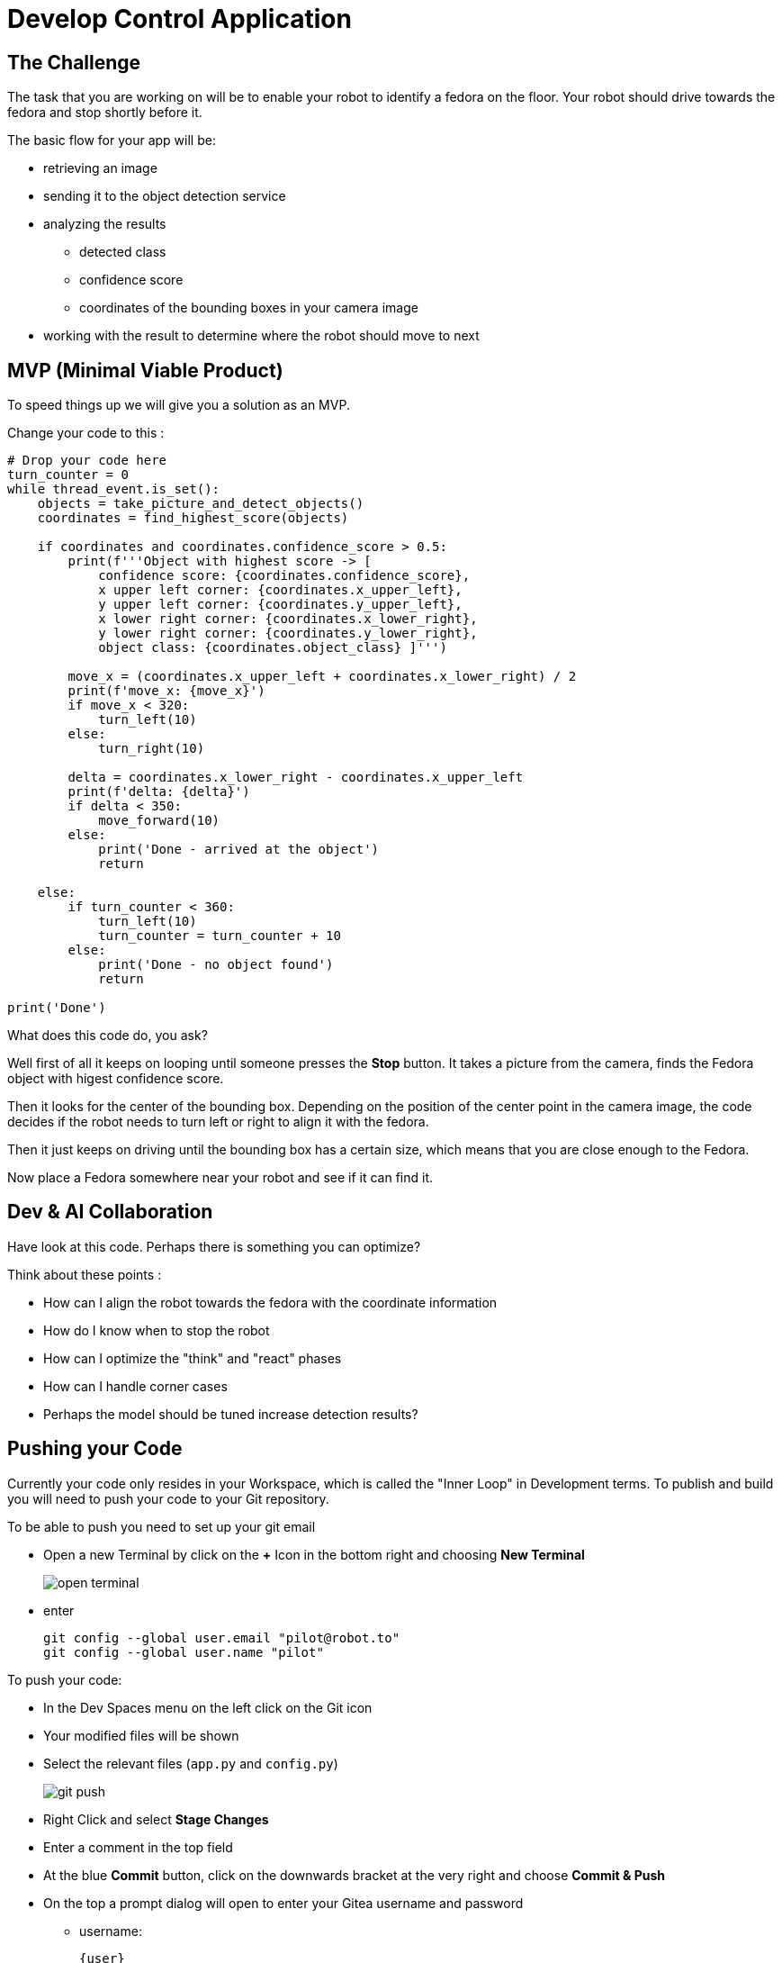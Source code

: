 = Develop Control Application

== The Challenge

The task that you are working on will be to enable your robot to identify a fedora on the floor. Your robot should drive towards the fedora and stop shortly before it.

The basic flow for your app will be:

* retrieving an image
* sending it to the object detection service
* analyzing the results
** detected class
** confidence score
** coordinates of the bounding boxes in your camera image
* working with the result to determine where the robot should move to next

== MVP (Minimal Viable Product)

To speed things up we will give you a solution as an MVP.

Change your code to this :

[source,python,role=execute]
----
# Drop your code here
turn_counter = 0
while thread_event.is_set():
    objects = take_picture_and_detect_objects()
    coordinates = find_highest_score(objects)

    if coordinates and coordinates.confidence_score > 0.5:
        print(f'''Object with highest score -> [
            confidence score: {coordinates.confidence_score},
            x upper left corner: {coordinates.x_upper_left},
            y upper left corner: {coordinates.y_upper_left},
            x lower right corner: {coordinates.x_lower_right},
            y lower right corner: {coordinates.y_lower_right},
            object class: {coordinates.object_class} ]''')

        move_x = (coordinates.x_upper_left + coordinates.x_lower_right) / 2
        print(f'move_x: {move_x}')
        if move_x < 320:
            turn_left(10)
        else:
            turn_right(10)

        delta = coordinates.x_lower_right - coordinates.x_upper_left
        print(f'delta: {delta}')
        if delta < 350:
            move_forward(10)
        else:
            print('Done - arrived at the object')
            return

    else:
        if turn_counter < 360:
            turn_left(10)
            turn_counter = turn_counter + 10
        else:
            print('Done - no object found')
            return

print('Done')
----

What does this code do, you ask?

Well first of all it keeps on looping until someone presses the **Stop** button. It takes a picture from the camera, finds the Fedora object with higest confidence score.

Then it looks for the center of the bounding box. Depending on the position of the center point in the camera image, the code decides if the robot needs to turn left or right to align it with the fedora.

Then it just keeps on driving until the bounding box has a certain size, which means that you are close enough to the Fedora.


Now place a Fedora somewhere near your robot and see if it can find it.

== Dev & AI Collaboration
Have look at this code. Perhaps there is something you can optimize?

Think about these points :

* How can I align the robot towards the fedora with the coordinate information
* How do I know when to stop the robot
* How can I optimize the "think" and "react" phases
* How can I handle corner cases
* Perhaps the model should be tuned increase detection results?

== Pushing your Code
Currently your code only resides in your Workspace, which is called the "Inner Loop" in Development terms. To publish and build you will need to push your code to your Git repository.

To be able to push you need to set up your git email

* Open a new Terminal by click on the **+** Icon in the bottom right and choosing **New Terminal**
+
image::open-terminal.png[]

* enter
+
[source,bash,role=execute,subs="attributes"]
----
git config --global user.email "pilot@robot.to"
git config --global user.name "pilot"
----

To push your code:

* In the Dev Spaces menu on the left click on the Git icon
* Your modified files will be shown
* Select the relevant files (`app.py` and `config.py`)
+
image::git-push.png[]

* Right Click and select **Stage Changes**
* Enter a comment in the top field
* At the blue **Commit** button, click on the downwards bracket at the very right and choose **Commit & Push**
* On the top a prompt dialog will open to enter your Gitea username and password
** username:
+
[source,text,role=execute,subs="attributes"]
----
{user}
----
** password :
+
[source,text,role=execute,subs="attributes"]
----
{password}
----
Now you code has been pushed to your repo. You can check in Gitea if you want.

== Expected outcome of this chapter

After this chapter:

* You have created & tested a robot control app to steer the robot to a fedora on the ground
* You have pushed the application code to your Git repo

If anything is unclear about these points, please talk to your friendly facilitators.

== Next Steps

Your deliverable for the final test will be Container Images for the app as well as the object detection services.  The next chapter explains how to build these. Make sure you test the CI/CD build in time.
